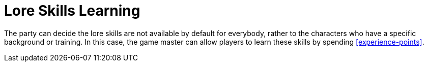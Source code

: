 = Lore Skills Learning

The party can decide the lore skills are not available by default for everybody, rather to the characters who have a specific background or training. In this case, the game master can allow players to learn these skills by spending <<experience-points>>.
